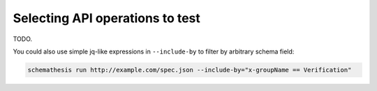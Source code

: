 .. _selecting-api-operations-to-test:

Selecting API operations to test
================================

TODO.

You could also use simple jq-like expressions in ``--include-by`` to filter by arbitrary schema field:

.. code-block:: text

    schemathesis run http://example.com/spec.json --include-by="x-groupName == Verification"
